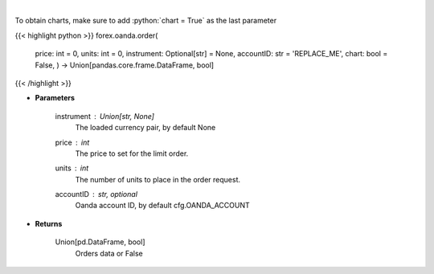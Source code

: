 .. role:: python(code)
    :language: python
    :class: highlight

|

.. raw:: html

    <h3>
    > Request creation of buy/sell trade order.
    </h3>

To obtain charts, make sure to add :python:`chart = True` as the last parameter

{{< highlight python >}}
forex.oanda.order(
    price: int = 0,
    units: int = 0,
    instrument: Optional[str] = None,
    accountID: str = 'REPLACE\_ME', chart: bool = False,
    ) -> Union[pandas.core.frame.DataFrame, bool]
{{< /highlight >}}

* **Parameters**

    instrument : Union[str, None]
        The loaded currency pair, by default None
    price : *int*
        The price to set for the limit order.
    units : *int*
        The number of units to place in the order request.
    accountID : str, optional
        Oanda account ID, by default cfg.OANDA_ACCOUNT

    
* **Returns**

    Union[pd.DataFrame, bool]
        Orders data or False
    